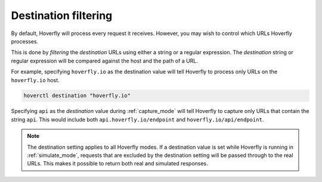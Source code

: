 .. _destination_filtering:

Destination filtering
=====================

By default, Hoverfly will process every request it receives. However, you may wish to control which URLs Hoverfly processes.

This is done by `filtering` the `destination` URLs using either a string or a regular expression. The `destination` string or regular expression will be compared against the host and the path of a URL.

For example, specifying ``hoverfly.io`` as the destination value will tell Hoverfly to process only URLs on the ``hoverfly.io`` host.

.. code:: bash

    hoverctl destination "hoverfly.io"

Specifying ``api`` as the `destination` value during :ref:`capture_mode` will tell Hoverfly to capture only URLs that contain the string ``api``. This would include both ``api.hoverfly.io/endpoint`` and ``hoverfly.io/api/endpoint``.

.. seealso::

  This functionality is best understood via a practical example: see :ref:`specific_urls` in the :ref:`tutorials` section.

.. note::

    The destination setting applies to all Hoverfly modes. If a destination value is set while Hoverfly is running in :ref:`simulate_mode`, requests that are excluded by the destination setting will be passed through to the real URLs. This makes it possible to return both real and simulated responses.
